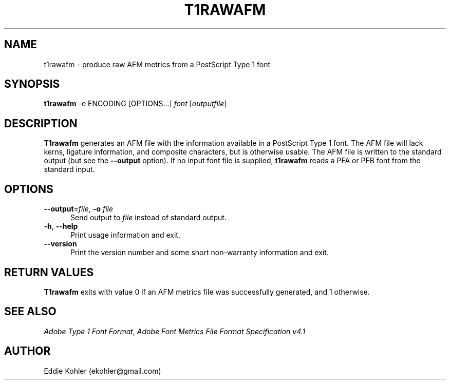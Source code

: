 .ds V 2.87
.de M
.BR "\\$1" "(\\$2)\\$3"
..
.de Sp
.if n .sp
.if t .sp 0.4
..
.TH T1RAWAFM 1 "LCDF Typetools" "Version \*V"
.SH NAME
t1rawafm \- produce raw AFM metrics from a PostScript Type 1 font
.SH SYNOPSIS
.B t1rawafm
\%\-e ENCODING
\%[OPTIONS...]
.I font
.RI [ outputfile ]
.SH DESCRIPTION
.BR T1rawafm
generates an AFM file with the information available in a PostScript
Type\~1 font.  The AFM file will lack kerns, ligature information, and
composite characters, but is otherwise usable.  The AFM file is written to
the standard output (but see the
.B \-\-output
option).  If no input font file is supplied, 
.B t1rawafm
reads a PFA or PFB font from the standard input.
'
.SH OPTIONS
.PD 0
.TP 5
.BR \-\-output "=\fIfile\fR, " \-o " \fIfile"
Send output to
.I file
instead of standard output.
'
.Sp
.TP 5
.BR \-h ", " \-\-help
Print usage information and exit.
'
.Sp
.TP 5
.BR \-\-version
Print the version number and some short non-warranty information and exit.
.PD
'
.SH "RETURN VALUES"
.B T1rawafm
exits with value 0 if an AFM metrics file was successfully generated, and 1
otherwise.
'
.SH "SEE ALSO"
.LP
.IR "Adobe Type 1 Font Format" ,
.IR "Adobe Font Metrics File Format Specification v4.1"
'
.SH AUTHOR
Eddie Kohler (ekohler@gmail.com)
